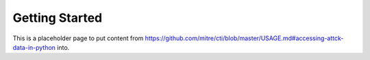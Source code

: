 Getting Started
===============

This is a placeholder page to put content from https://github.com/mitre/cti/blob/master/USAGE.md#accessing-attck-data-in-python into.
